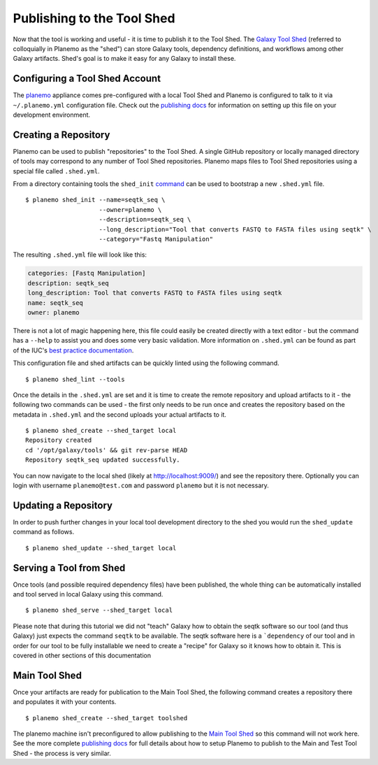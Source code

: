 Publishing to the Tool Shed
===========================

Now that the tool is working and useful - it is time to publish it to the Tool
Shed. The `Galaxy Tool Shed`_ (referred to colloquially in Planemo as the
"shed") can store Galaxy tools, dependency definitions, and workflows among
other Galaxy artifacts. Shed's goal is to make it easy for any Galaxy to install these.

Configuring a Tool Shed Account
-------------------------------

The `planemo <http://planemo.readthedocs.org/en/latest/appliance.html>`__
appliance comes pre-configured with a local Tool Shed and Planemo is
configured to talk to it via ``~/.planemo.yml`` configuration file.
Check out the `publishing docs <http://planemo.readthedocs.org/en/latest/publishing.html>`__
for information on setting up this file on your development environment.

Creating a Repository
---------------------

Planemo can be used to publish "repositories" to the Tool Shed. A
single GitHub repository or locally managed directory of tools may correspond
to any number of Tool Shed repositories. Planemo maps files to Tool Shed
repositories using a special file called ``.shed.yml``.

From a directory containing tools the ``shed_init``
`command <http://planemo.readthedocs.org/en/latest/commands.html#shed-init-command>`__
can be used to bootstrap a new ``.shed.yml`` file.

::

    $ planemo shed_init --name=seqtk_seq \
                        --owner=planemo \
                        --description=seqtk_seq \
                        --long_description="Tool that converts FASTQ to FASTA files using seqtk" \
                        --category="Fastq Manipulation"

The resulting ``.shed.yml`` file will look like this:

.. code-block:: yaml

  categories: [Fastq Manipulation]
  description: seqtk_seq
  long_description: Tool that converts FASTQ to FASTA files using seqtk
  name: seqtk_seq
  owner: planemo

There is not a lot of magic happening here, this file could easily be created
directly with a text editor - but the command has a ``--help`` to assist you
and does some very basic validation. More information on ``.shed.yml``
can be found as part of the IUC's `best practice documentation
<http://galaxy-iuc-standards.readthedocs.org/en/latest/best_practices/shed_yml.html>`__.

This configuration file and shed artifacts can be quickly linted using the following command.

::

    $ planemo shed_lint --tools

Once the details in the ``.shed.yml`` are set and it is time to create the remote
repository and upload artifacts to it - the following two commands can be used
- the first only needs to be run once and creates the repository based on the
metadata in ``.shed.yml`` and the second uploads your actual artifacts to it.

::

    $ planemo shed_create --shed_target local
    Repository created
    cd '/opt/galaxy/tools' && git rev-parse HEAD
    Repository seqtk_seq updated successfully.

You can now navigate to the local shed (likely at `http://localhost:9009/
<http://localhost:9009/>`__) and see the repository there.
Optionally you can login with username ``planemo@test.com``
and password ``planemo`` but it is not necessary.

Updating a Repository
---------------------

In order to push further changes in your local tool development directory
to the shed you would run the ``shed_update`` command as follows.
::

    $ planemo shed_update --shed_target local

Serving a Tool from Shed
------------------------

Once tools (and possible required dependency files) have been published,
the whole thing can be automatically installed and tool served in local
Galaxy using this command.

::

    $ planemo shed_serve --shed_target local

.. image:: images/seqtk_in_galaxy.png
   :alt: seqtk tool loaded in Galaxy

Please note that during this tutorial we did not "teach" Galaxy how to obtain
the seqtk software so our tool (and thus Galaxy) just expects the command
``seqtk`` to be available. The seqtk software here is a ```dependency`` of
our tool and in order for our tool to be fully installable we need to
create a "recipe" for Galaxy so it knows how to obtain it. This is covered
in other sections of this documentation

Main Tool Shed
--------------

Once your artifacts are ready for publication to the Main Tool Shed, the
following command creates a repository there and populates it with your contents.

::

    $ planemo shed_create --shed_target toolshed

The planemo machine isn't preconfigured to allow publishing to the `Main Tool
Shed <https://toolshed.g2.bx.psu.edu/>`__ so this command will not work here. See the more complete `publishing docs
<http://planemo.readthedocs.org/en/latest/publishing.html>`__ for full details
about how to setup Planemo to publish to the Main and Test Tool Shed - the
process is very similar.

.. _Galaxy Tool Shed: https://toolshed.g2.bx.psu.edu/
.. _Tool Shed Wiki: https://wiki.galaxyproject.org/ToolShed
.. _package definition: https://wiki.galaxyproject.org/PackageRecipes
.. _`tools-iuc`: https://github.com/galaxyproject/tools-iuc
